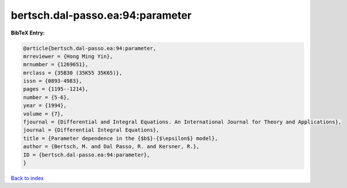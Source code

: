 bertsch.dal-passo.ea:94:parameter
=================================

.. :cite:t:`bertsch.dal-passo.ea:94:parameter`

.. bibliography:: ../../All.bib

**BibTeX Entry:**

.. code-block:: bibtex

   @article{bertsch.dal-passo.ea:94:parameter,
   mrreviewer = {Hong Ming Yin},
   mrnumber = {1269651},
   mrclass = {35B30 (35K55 35K65)},
   issn = {0893-4983},
   pages = {1195--1214},
   number = {5-6},
   year = {1994},
   volume = {7},
   fjournal = {Differential and Integral Equations. An International Journal for Theory and Applications},
   journal = {Differential Integral Equations},
   title = {Parameter dependence in the {$b$}-{$\epsilon$} model},
   author = {Bertsch, M. and Dal Passo, R. and Kersner, R.},
   ID = {bertsch.dal-passo.ea:94:parameter},
   }

`Back to index <../index>`_
